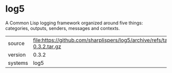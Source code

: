 * log5

A Common Lisp logging framework organized around five things:
categories, outputs, senders, messages and contexts.

|---------+----------------------------------------------------------------------------------|
| source  | file:https://github.com/sharplispers/log5/archive/refs/tags/version-0.3.2.tar.gz |
| version | 0.3.2                                                                            |
| systems | log5                                                                             |
|---------+----------------------------------------------------------------------------------|
